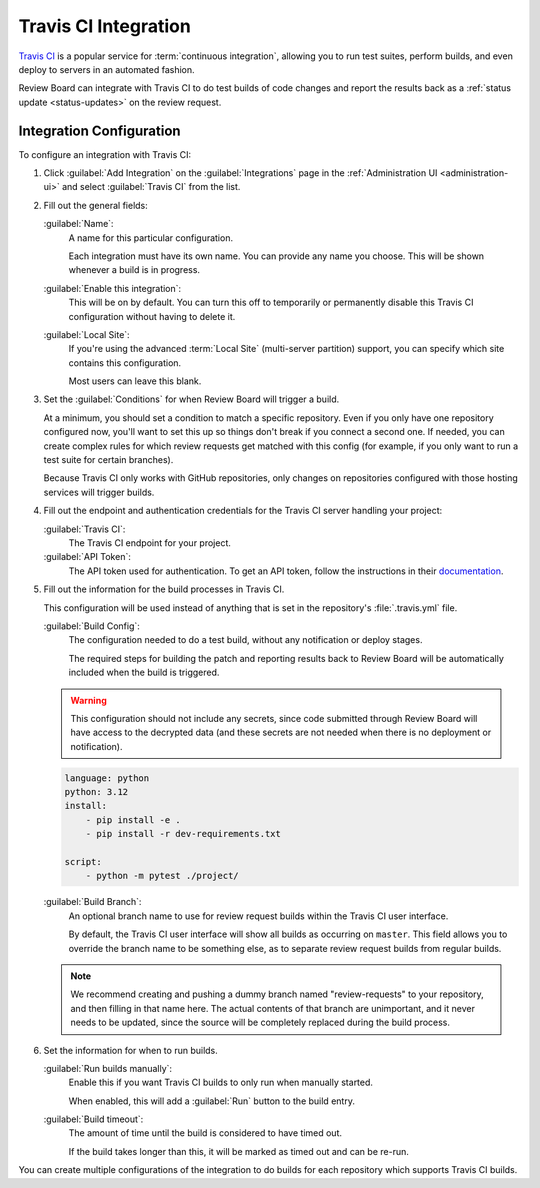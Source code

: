 .. _integrations-travis-ci:

=====================
Travis CI Integration
=====================

`Travis CI`_ is a popular service for :term:`continuous integration`, allowing
you to run test suites, perform builds, and even deploy to servers in an
automated fashion.

Review Board can integrate with Travis CI to do test builds of code changes and
report the results back as a :ref:`status update <status-updates>` on the
review request.


Integration Configuration
=========================

To configure an integration with Travis CI:

1. Click :guilabel:`Add Integration` on the :guilabel:`Integrations` page
   in the :ref:`Administration UI <administration-ui>` and select
   :guilabel:`Travis CI` from the list.

   .. image:: images/add-integration.png

2. Fill out the general fields:

   :guilabel:`Name`:
       A name for this particular configuration.

       Each integration must have its own name. You can provide any name
       you choose. This will be shown whenever a build is in progress.

   :guilabel:`Enable this integration`:
       This will be on by default. You can turn this off to temporarily or
       permanently disable this Travis CI configuration without having to
       delete it.

   :guilabel:`Local Site`:
       If you're using the advanced :term:`Local Site` (multi-server
       partition) support, you can specify which site contains this
       configuration.

       Most users can leave this blank.

3. Set the :guilabel:`Conditions` for when Review Board will trigger a build.

   At a minimum, you should set a condition to match a specific repository.
   Even if you only have one repository configured now, you'll want to set
   this up so things don't break if you connect a second one. If needed, you
   can create complex rules for which review requests get matched with this
   config (for example, if you only want to run a test suite for certain
   branches).

   .. image:: images/config-conditions.png

   Because Travis CI only works with GitHub repositories, only changes on
   repositories configured with those hosting services will trigger builds.

4. Fill out the endpoint and authentication credentials for the Travis CI
   server handling your project:

   :guilabel:`Travis CI`:
       The Travis CI endpoint for your project.

   :guilabel:`API Token`:
       The API token used for authentication. To get an API token, follow
       the instructions in their documentation_.

5. Fill out the information for the build processes in Travis CI.

   This configuration will be used instead of anything that is set in the
   repository's :file:`.travis.yml` file.

   :guilabel:`Build Config`:
       The configuration needed to do a test build, without any notification
       or deploy stages.

       The required steps for building the patch and reporting results back
       to Review Board will be automatically included when the build is
       triggered.

   .. warning:: This configuration should not include any secrets, since code
                submitted through Review Board will have access to the
                decrypted data (and these secrets are not needed when there
                is no deployment or notification).

   .. code-block:: yaml

       language: python
       python: 3.12
       install:
           - pip install -e .
           - pip install -r dev-requirements.txt

       script:
           - python -m pytest ./project/

   :guilabel:`Build Branch`:
       An optional branch name to use for review request builds within the
       Travis CI user interface.

       By default, the Travis CI user interface will show all builds as
       occurring on ``master``. This field allows you to override the
       branch name to be something else, as to separate review request builds
       from regular builds.

   .. note:: We recommend creating and pushing a dummy branch named
             "review-requests" to your repository, and then filling in that
             name here. The actual contents of that branch are unimportant,
             and it never needs to be updated, since the source will be
             completely replaced during the build process.

6. Set the information for when to run builds.

   :guilabel:`Run builds manually`:
       Enable this if you want Travis CI builds to only run when manually
       started.

       When enabled, this will add a :guilabel:`Run` button to the build
       entry.

   :guilabel:`Build timeout`:
       The amount of time until the build is considered to have timed out.

       If the build takes longer than this, it will be marked as timed out
       and can be re-run.

You can create multiple configurations of the integration to do builds for
each repository which supports Travis CI builds.


.. _Travis CI: https://travis-ci.org/
.. _documentation: https://developer.travis-ci.com/authentication
